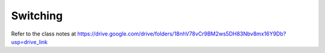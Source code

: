 Switching
=========

Refer to the class notes at https://drive.google.com/drive/folders/18nhV78vCr9BM2ws5DH83Nbv8mx16Y9Db?usp=drive_link
